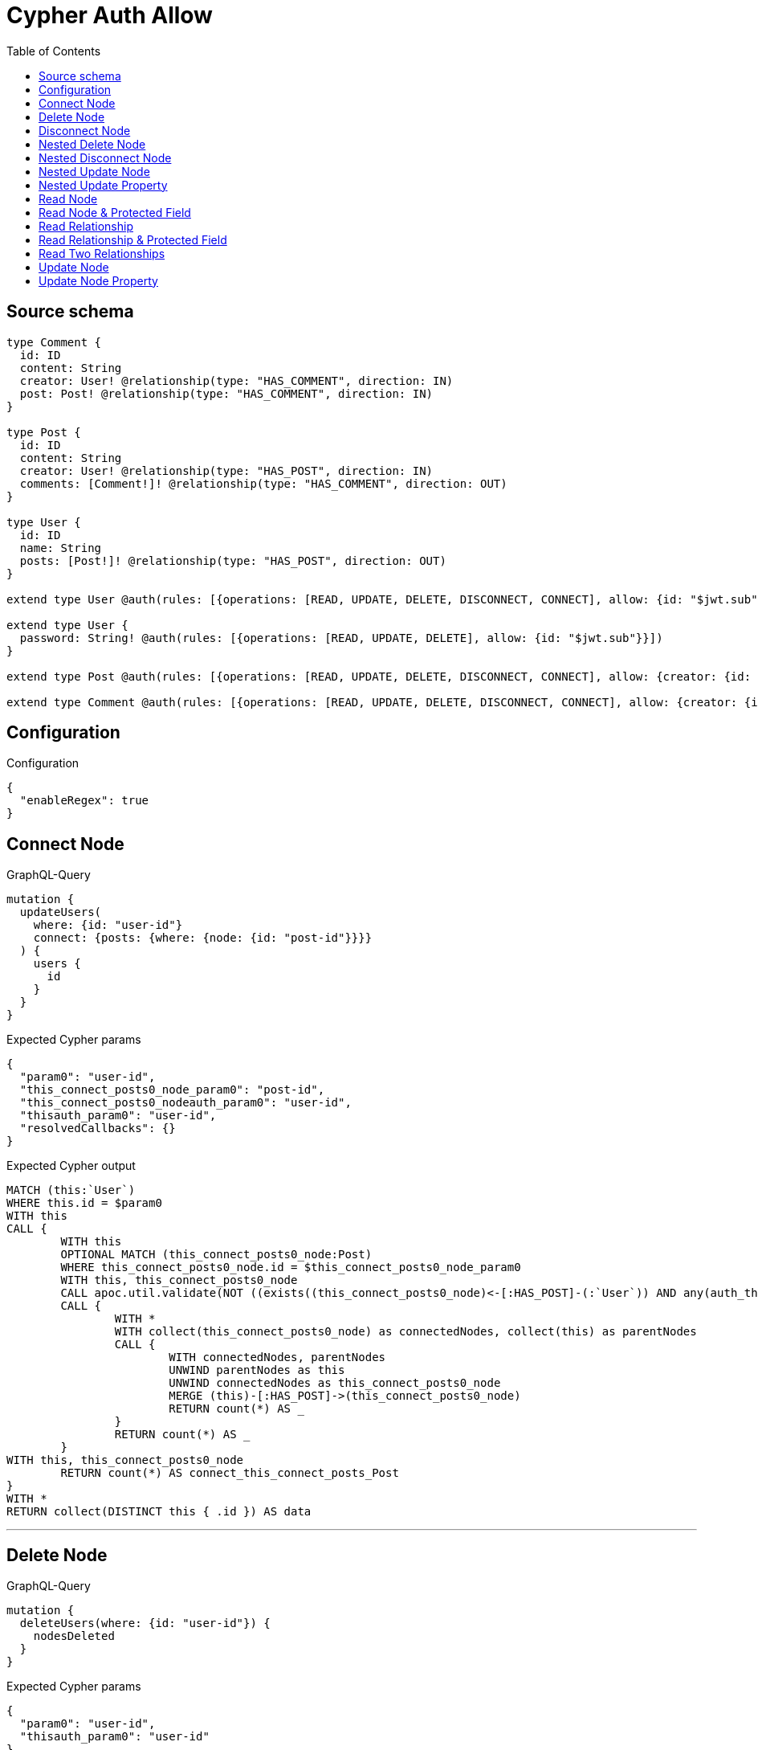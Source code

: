 :toc:

= Cypher Auth Allow

== Source schema

[source,graphql,schema=true]
----
type Comment {
  id: ID
  content: String
  creator: User! @relationship(type: "HAS_COMMENT", direction: IN)
  post: Post! @relationship(type: "HAS_COMMENT", direction: IN)
}

type Post {
  id: ID
  content: String
  creator: User! @relationship(type: "HAS_POST", direction: IN)
  comments: [Comment!]! @relationship(type: "HAS_COMMENT", direction: OUT)
}

type User {
  id: ID
  name: String
  posts: [Post!]! @relationship(type: "HAS_POST", direction: OUT)
}

extend type User @auth(rules: [{operations: [READ, UPDATE, DELETE, DISCONNECT, CONNECT], allow: {id: "$jwt.sub"}}])

extend type User {
  password: String! @auth(rules: [{operations: [READ, UPDATE, DELETE], allow: {id: "$jwt.sub"}}])
}

extend type Post @auth(rules: [{operations: [READ, UPDATE, DELETE, DISCONNECT, CONNECT], allow: {creator: {id: "$jwt.sub"}}}])

extend type Comment @auth(rules: [{operations: [READ, UPDATE, DELETE, DISCONNECT, CONNECT], allow: {creator: {id: "$jwt.sub"}}}])
----

== Configuration

.Configuration
[source,json,schema-config=true]
----
{
  "enableRegex": true
}
----
== Connect Node

.GraphQL-Query
[source,graphql]
----
mutation {
  updateUsers(
    where: {id: "user-id"}
    connect: {posts: {where: {node: {id: "post-id"}}}}
  ) {
    users {
      id
    }
  }
}
----

.Expected Cypher params
[source,json]
----
{
  "param0": "user-id",
  "this_connect_posts0_node_param0": "post-id",
  "this_connect_posts0_nodeauth_param0": "user-id",
  "thisauth_param0": "user-id",
  "resolvedCallbacks": {}
}
----

.Expected Cypher output
[source,cypher]
----
MATCH (this:`User`)
WHERE this.id = $param0
WITH this
CALL {
	WITH this
	OPTIONAL MATCH (this_connect_posts0_node:Post)
	WHERE this_connect_posts0_node.id = $this_connect_posts0_node_param0
	WITH this, this_connect_posts0_node
	CALL apoc.util.validate(NOT ((exists((this_connect_posts0_node)<-[:HAS_POST]-(:`User`)) AND any(auth_this0 IN [(this_connect_posts0_node)<-[:HAS_POST]-(auth_this0:`User`) | auth_this0] WHERE (auth_this0.id IS NOT NULL AND auth_this0.id = $this_connect_posts0_nodeauth_param0))) AND (this.id IS NOT NULL AND this.id = $thisauth_param0)), "@neo4j/graphql/FORBIDDEN", [0])
	CALL {
		WITH *
		WITH collect(this_connect_posts0_node) as connectedNodes, collect(this) as parentNodes
		CALL {
			WITH connectedNodes, parentNodes
			UNWIND parentNodes as this
			UNWIND connectedNodes as this_connect_posts0_node
			MERGE (this)-[:HAS_POST]->(this_connect_posts0_node)
			RETURN count(*) AS _
		}
		RETURN count(*) AS _
	}
WITH this, this_connect_posts0_node
	RETURN count(*) AS connect_this_connect_posts_Post
}
WITH *
RETURN collect(DISTINCT this { .id }) AS data
----

'''

== Delete Node

.GraphQL-Query
[source,graphql]
----
mutation {
  deleteUsers(where: {id: "user-id"}) {
    nodesDeleted
  }
}
----

.Expected Cypher params
[source,json]
----
{
  "param0": "user-id",
  "thisauth_param0": "user-id"
}
----

.Expected Cypher output
[source,cypher]
----
MATCH (this:`User`)
WHERE this.id = $param0
WITH this
CALL apoc.util.validate(NOT ((this.id IS NOT NULL AND this.id = $thisauth_param0)), "@neo4j/graphql/FORBIDDEN", [0])
DETACH DELETE this
----

'''

== Disconnect Node

.GraphQL-Query
[source,graphql]
----
mutation {
  updateUsers(
    where: {id: "user-id"}
    disconnect: {posts: {where: {node: {id: "post-id"}}}}
  ) {
    users {
      id
    }
  }
}
----

.Expected Cypher params
[source,json]
----
{
  "param0": "user-id",
  "updateUsers_args_disconnect_posts0_where_Postparam0": "post-id",
  "thisauth_param0": "user-id",
  "this_disconnect_posts0auth_param0": "user-id",
  "updateUsers": {
    "args": {
      "disconnect": {
        "posts": [
          {
            "where": {
              "node": {
                "id": "post-id"
              }
            }
          }
        ]
      }
    }
  },
  "resolvedCallbacks": {}
}
----

.Expected Cypher output
[source,cypher]
----
MATCH (this:`User`)
WHERE this.id = $param0
WITH this
CALL {
WITH this
OPTIONAL MATCH (this)-[this_disconnect_posts0_rel:HAS_POST]->(this_disconnect_posts0:Post)
WHERE this_disconnect_posts0.id = $updateUsers_args_disconnect_posts0_where_Postparam0
WITH this, this_disconnect_posts0, this_disconnect_posts0_rel
CALL apoc.util.validate(NOT ((this.id IS NOT NULL AND this.id = $thisauth_param0) AND (exists((this_disconnect_posts0)<-[:HAS_POST]-(:`User`)) AND any(auth_this0 IN [(this_disconnect_posts0)<-[:HAS_POST]-(auth_this0:`User`) | auth_this0] WHERE (auth_this0.id IS NOT NULL AND auth_this0.id = $this_disconnect_posts0auth_param0)))), "@neo4j/graphql/FORBIDDEN", [0])
CALL {
	WITH this_disconnect_posts0, this_disconnect_posts0_rel, this
	WITH collect(this_disconnect_posts0) as this_disconnect_posts0, this_disconnect_posts0_rel, this
	UNWIND this_disconnect_posts0 as x
	DELETE this_disconnect_posts0_rel
	RETURN count(*) AS _
}
RETURN count(*) AS disconnect_this_disconnect_posts_Post
}
WITH *
RETURN collect(DISTINCT this { .id }) AS data
----

'''

== Nested Delete Node

.GraphQL-Query
[source,graphql]
----
mutation {
  deleteUsers(
    where: {id: "user-id"}
    delete: {posts: {where: {node: {id: "post-id"}}}}
  ) {
    nodesDeleted
  }
}
----

.Expected Cypher params
[source,json]
----
{
  "param0": "user-id",
  "thisauth_param0": "user-id",
  "this_deleteUsers": {
    "args": {
      "delete": {
        "posts": [
          {
            "where": {
              "node": {
                "id": "post-id"
              }
            }
          }
        ]
      }
    }
  },
  "this_deleteUsers_args_delete_posts0_where_Postparam0": "post-id",
  "this_posts0auth_param0": "user-id"
}
----

.Expected Cypher output
[source,cypher]
----
MATCH (this:`User`)
WHERE this.id = $param0
WITH this
OPTIONAL MATCH (this)-[this_posts0_relationship:HAS_POST]->(this_posts0:Post)
WHERE this_posts0.id = $this_deleteUsers_args_delete_posts0_where_Postparam0
WITH this, this_posts0
CALL apoc.util.validate(NOT ((exists((this_posts0)<-[:HAS_POST]-(:`User`)) AND any(auth_this0 IN [(this_posts0)<-[:HAS_POST]-(auth_this0:`User`) | auth_this0] WHERE (auth_this0.id IS NOT NULL AND auth_this0.id = $this_posts0auth_param0)))), "@neo4j/graphql/FORBIDDEN", [0])
WITH this, collect(DISTINCT this_posts0) AS this_posts0_to_delete
CALL {
	WITH this_posts0_to_delete
	UNWIND this_posts0_to_delete AS x
	DETACH DELETE x
	RETURN count(*) AS _
}
WITH this
CALL apoc.util.validate(NOT ((this.id IS NOT NULL AND this.id = $thisauth_param0)), "@neo4j/graphql/FORBIDDEN", [0])
DETACH DELETE this
----

'''

== Nested Disconnect Node

.GraphQL-Query
[source,graphql]
----
mutation {
  updateComments(
    where: {id: "comment-id"}
    update: {post: {disconnect: {disconnect: {creator: {where: {node: {id: "user-id"}}}}}}}
  ) {
    comments {
      id
    }
  }
}
----

.Expected Cypher params
[source,json]
----
{
  "param0": "comment-id",
  "thisauth_param0": "user-id",
  "this_post0_disconnect0auth_param0": "user-id",
  "updateComments_args_update_post_disconnect_disconnect_creator_where_Userparam0": "user-id",
  "this_post0_disconnect0_creator0auth_param0": "user-id",
  "updateComments": {
    "args": {
      "update": {
        "post": {
          "disconnect": {
            "disconnect": {
              "creator": {
                "where": {
                  "node": {
                    "id": "user-id"
                  }
                }
              }
            }
          }
        }
      }
    }
  },
  "resolvedCallbacks": {}
}
----

.Expected Cypher output
[source,cypher]
----
MATCH (this:`Comment`)
WHERE this.id = $param0
WITH this
CALL apoc.util.validate(NOT ((exists((this)<-[:HAS_COMMENT]-(:`User`)) AND any(auth_this0 IN [(this)<-[:HAS_COMMENT]-(auth_this0:`User`) | auth_this0] WHERE (auth_this0.id IS NOT NULL AND auth_this0.id = $thisauth_param0)))), "@neo4j/graphql/FORBIDDEN", [0])

WITH this
CALL {
WITH this
OPTIONAL MATCH (this)<-[this_post0_disconnect0_rel:HAS_COMMENT]-(this_post0_disconnect0:Post)
WITH this, this_post0_disconnect0, this_post0_disconnect0_rel
CALL apoc.util.validate(NOT ((exists((this)<-[:HAS_COMMENT]-(:`User`)) AND any(auth_this0 IN [(this)<-[:HAS_COMMENT]-(auth_this0:`User`) | auth_this0] WHERE (auth_this0.id IS NOT NULL AND auth_this0.id = $thisauth_param0))) AND (exists((this_post0_disconnect0)<-[:HAS_POST]-(:`User`)) AND any(auth_this0 IN [(this_post0_disconnect0)<-[:HAS_POST]-(auth_this0:`User`) | auth_this0] WHERE (auth_this0.id IS NOT NULL AND auth_this0.id = $this_post0_disconnect0auth_param0)))), "@neo4j/graphql/FORBIDDEN", [0])
CALL {
	WITH this_post0_disconnect0, this_post0_disconnect0_rel, this
	WITH collect(this_post0_disconnect0) as this_post0_disconnect0, this_post0_disconnect0_rel, this
	UNWIND this_post0_disconnect0 as x
	DELETE this_post0_disconnect0_rel
	RETURN count(*) AS _
}
CALL {
WITH this, this_post0_disconnect0
OPTIONAL MATCH (this_post0_disconnect0)<-[this_post0_disconnect0_creator0_rel:HAS_POST]-(this_post0_disconnect0_creator0:User)
WHERE this_post0_disconnect0_creator0.id = $updateComments_args_update_post_disconnect_disconnect_creator_where_Userparam0
WITH this, this_post0_disconnect0, this_post0_disconnect0_creator0, this_post0_disconnect0_creator0_rel
CALL apoc.util.validate(NOT ((exists((this_post0_disconnect0)<-[:HAS_POST]-(:`User`)) AND any(auth_this0 IN [(this_post0_disconnect0)<-[:HAS_POST]-(auth_this0:`User`) | auth_this0] WHERE (auth_this0.id IS NOT NULL AND auth_this0.id = $this_post0_disconnect0auth_param0))) AND (this_post0_disconnect0_creator0.id IS NOT NULL AND this_post0_disconnect0_creator0.id = $this_post0_disconnect0_creator0auth_param0)), "@neo4j/graphql/FORBIDDEN", [0])
CALL {
	WITH this_post0_disconnect0_creator0, this_post0_disconnect0_creator0_rel, this_post0_disconnect0
	WITH collect(this_post0_disconnect0_creator0) as this_post0_disconnect0_creator0, this_post0_disconnect0_creator0_rel, this_post0_disconnect0
	UNWIND this_post0_disconnect0_creator0 as x
	DELETE this_post0_disconnect0_creator0_rel
	RETURN count(*) AS _
}
RETURN count(*) AS disconnect_this_post0_disconnect0_creator_User
}
RETURN count(*) AS disconnect_this_post0_disconnect_Post
}

WITH this
CALL {
	WITH this
	MATCH (this)<-[this_creator_User_unique:HAS_COMMENT]-(:User)
	WITH count(this_creator_User_unique) as c
	CALL apoc.util.validate(NOT (c = 1), '@neo4j/graphql/RELATIONSHIP-REQUIREDComment.creator required', [0])
	RETURN c AS this_creator_User_unique_ignored
}
CALL {
	WITH this
	MATCH (this)<-[this_post_Post_unique:HAS_COMMENT]-(:Post)
	WITH count(this_post_Post_unique) as c
	CALL apoc.util.validate(NOT (c = 1), '@neo4j/graphql/RELATIONSHIP-REQUIREDComment.post required', [0])
	RETURN c AS this_post_Post_unique_ignored
}
RETURN collect(DISTINCT this { .id }) AS data
----

'''

== Nested Update Node

.GraphQL-Query
[source,graphql]
----
mutation {
  updatePosts(
    where: {id: "post-id"}
    update: {creator: {update: {node: {id: "new-id"}}}}
  ) {
    posts {
      id
    }
  }
}
----

.Expected Cypher params
[source,json]
----
{
  "param0": "post-id",
  "this_update_creator0_id": "new-id",
  "this_creator0auth_param0": "user-id",
  "auth": {
    "isAuthenticated": true,
    "roles": [
      "admin"
    ],
    "jwt": {
      "roles": [
        "admin"
      ],
      "sub": "user-id"
    }
  },
  "thisauth_param0": "user-id",
  "updatePosts": {
    "args": {
      "update": {
        "creator": {
          "update": {
            "node": {
              "id": "new-id"
            }
          }
        }
      }
    }
  },
  "resolvedCallbacks": {}
}
----

.Expected Cypher output
[source,cypher]
----
MATCH (this:`Post`)
WHERE this.id = $param0
WITH this
CALL apoc.util.validate(NOT ((exists((this)<-[:HAS_POST]-(:`User`)) AND any(auth_this0 IN [(this)<-[:HAS_POST]-(auth_this0:`User`) | auth_this0] WHERE (auth_this0.id IS NOT NULL AND auth_this0.id = $thisauth_param0)))), "@neo4j/graphql/FORBIDDEN", [0])

WITH this
OPTIONAL MATCH (this)<-[this_has_post0_relationship:HAS_POST]-(this_creator0:User)
CALL apoc.do.when(this_creator0 IS NOT NULL, "
WITH this, this_creator0
CALL apoc.util.validate(NOT ((this_creator0.id IS NOT NULL AND this_creator0.id = $this_creator0auth_param0)), \"@neo4j/graphql/FORBIDDEN\", [0])

SET this_creator0.id = $this_update_creator0_id

RETURN count(*) AS _
", "", {this:this, updatePosts: $updatePosts, this_creator0:this_creator0, auth:$auth,this_update_creator0_id:$this_update_creator0_id,this_creator0auth_param0:$this_creator0auth_param0})
YIELD value AS _

WITH this
CALL {
	WITH this
	MATCH (this)<-[this_creator_User_unique:HAS_POST]-(:User)
	WITH count(this_creator_User_unique) as c
	CALL apoc.util.validate(NOT (c = 1), '@neo4j/graphql/RELATIONSHIP-REQUIREDPost.creator required', [0])
	RETURN c AS this_creator_User_unique_ignored
}
RETURN collect(DISTINCT this { .id }) AS data
----

'''

== Nested Update Property

.GraphQL-Query
[source,graphql]
----
mutation {
  updatePosts(
    where: {id: "post-id"}
    update: {creator: {update: {node: {password: "new-password"}}}}
  ) {
    posts {
      id
    }
  }
}
----

.Expected Cypher params
[source,json]
----
{
  "param0": "post-id",
  "this_update_creator0_password": "new-password",
  "this_creator0auth_param0": "user-id",
  "auth": {
    "isAuthenticated": true,
    "roles": [
      "admin"
    ],
    "jwt": {
      "roles": [
        "admin"
      ],
      "sub": "user-id"
    }
  },
  "thisauth_param0": "user-id",
  "updatePosts": {
    "args": {
      "update": {
        "creator": {
          "update": {
            "node": {
              "password": "new-password"
            }
          }
        }
      }
    }
  },
  "resolvedCallbacks": {}
}
----

.Expected Cypher output
[source,cypher]
----
MATCH (this:`Post`)
WHERE this.id = $param0
WITH this
CALL apoc.util.validate(NOT ((exists((this)<-[:HAS_POST]-(:`User`)) AND any(auth_this0 IN [(this)<-[:HAS_POST]-(auth_this0:`User`) | auth_this0] WHERE (auth_this0.id IS NOT NULL AND auth_this0.id = $thisauth_param0)))), "@neo4j/graphql/FORBIDDEN", [0])

WITH this
OPTIONAL MATCH (this)<-[this_has_post0_relationship:HAS_POST]-(this_creator0:User)
CALL apoc.do.when(this_creator0 IS NOT NULL, "
WITH this, this_creator0
CALL apoc.util.validate(NOT ((this_creator0.id IS NOT NULL AND this_creator0.id = $this_creator0auth_param0) AND (this_creator0.id IS NOT NULL AND this_creator0.id = $this_creator0auth_param0)), \"@neo4j/graphql/FORBIDDEN\", [0])

SET this_creator0.password = $this_update_creator0_password

RETURN count(*) AS _
", "", {this:this, updatePosts: $updatePosts, this_creator0:this_creator0, auth:$auth,this_update_creator0_password:$this_update_creator0_password,this_creator0auth_param0:$this_creator0auth_param0})
YIELD value AS _

WITH this
CALL {
	WITH this
	MATCH (this)<-[this_creator_User_unique:HAS_POST]-(:User)
	WITH count(this_creator_User_unique) as c
	CALL apoc.util.validate(NOT (c = 1), '@neo4j/graphql/RELATIONSHIP-REQUIREDPost.creator required', [0])
	RETURN c AS this_creator_User_unique_ignored
}
RETURN collect(DISTINCT this { .id }) AS data
----

'''

== Read Node

.GraphQL-Query
[source,graphql]
----
{
  users {
    id
  }
}
----

.Expected Cypher params
[source,json]
----
{
  "param0": "id-01"
}
----

.Expected Cypher output
[source,cypher]
----
MATCH (this:`User`)
WHERE apoc.util.validatePredicate(NOT ((this.id IS NOT NULL AND this.id = $param0)), "@neo4j/graphql/FORBIDDEN", [0])


RETURN this { .id } AS this
----

'''

== Read Node & Protected Field

.GraphQL-Query
[source,graphql]
----
{
  users {
    password
  }
}
----

.Expected Cypher params
[source,json]
----
{
  "param0": "id-01",
  "thisauth_param0": "id-01"
}
----

.Expected Cypher output
[source,cypher]
----
MATCH (this:`User`)
WHERE apoc.util.validatePredicate(NOT ((this.id IS NOT NULL AND this.id = $param0)), "@neo4j/graphql/FORBIDDEN", [0])
CALL apoc.util.validate(NOT ((this.id IS NOT NULL AND this.id = $thisauth_param0)), "@neo4j/graphql/FORBIDDEN", [0])


RETURN this { .password } AS this
----

'''

== Read Relationship

.GraphQL-Query
[source,graphql]
----
{
  users {
    id
    posts {
      content
    }
  }
}
----

.Expected Cypher params
[source,json]
----
{
  "param0": "id-01",
  "param1": "id-01"
}
----

.Expected Cypher output
[source,cypher]
----
MATCH (this:`User`)
WHERE apoc.util.validatePredicate(NOT ((this.id IS NOT NULL AND this.id = $param0)), "@neo4j/graphql/FORBIDDEN", [0])

CALL {
    WITH this
    MATCH (this)-[this0:HAS_POST]->(this_posts:`Post`)
    WHERE apoc.util.validatePredicate(NOT ((exists((this_posts)<-[:HAS_POST]-(:`User`)) AND any(this1 IN [(this_posts)<-[:HAS_POST]-(this1:`User`) | this1] WHERE (this1.id IS NOT NULL AND this1.id = $param1)))), "@neo4j/graphql/FORBIDDEN", [0])
    WITH this_posts { .content } AS this_posts
    RETURN collect(this_posts) AS this_posts
}
RETURN this { .id, posts: this_posts } AS this
----

'''

== Read Relationship & Protected Field

.GraphQL-Query
[source,graphql]
----
{
  posts {
    creator {
      password
    }
  }
}
----

.Expected Cypher params
[source,json]
----
{
  "param0": "id-01",
  "param1": "id-01",
  "this_creatorauth_param0": "id-01"
}
----

.Expected Cypher output
[source,cypher]
----
MATCH (this:`Post`)
WHERE apoc.util.validatePredicate(NOT ((exists((this)<-[:HAS_POST]-(:`User`)) AND any(this0 IN [(this)<-[:HAS_POST]-(this0:`User`) | this0] WHERE (this0.id IS NOT NULL AND this0.id = $param0)))), "@neo4j/graphql/FORBIDDEN", [0])

CALL {
    WITH this
    MATCH (this_creator:`User`)-[this1:HAS_POST]->(this)
    WHERE (apoc.util.validatePredicate(NOT ((this_creator.id IS NOT NULL AND this_creator.id = $param1)), "@neo4j/graphql/FORBIDDEN", [0]) AND apoc.util.validatePredicate(NOT ((this_creator.id IS NOT NULL AND this_creator.id = $this_creatorauth_param0)), "@neo4j/graphql/FORBIDDEN", [0]))
    WITH this_creator { .password } AS this_creator
    RETURN head(collect(this_creator)) AS this_creator
}
RETURN this { creator: this_creator } AS this
----

'''

== Read Two Relationships

.GraphQL-Query
[source,graphql]
----
{
  users(where: {id: "1"}) {
    id
    posts(where: {id: "1"}) {
      comments(where: {id: "1"}) {
        content
      }
    }
  }
}
----

.Expected Cypher params
[source,json]
----
{
  "param0": "1",
  "param1": "id-01",
  "param2": "1",
  "param3": "id-01",
  "param4": "1",
  "param5": "id-01"
}
----

.Expected Cypher output
[source,cypher]
----
MATCH (this:`User`)
WHERE (this.id = $param0 AND apoc.util.validatePredicate(NOT ((this.id IS NOT NULL AND this.id = $param1)), "@neo4j/graphql/FORBIDDEN", [0]))

CALL {
    WITH this
    MATCH (this)-[this0:HAS_POST]->(this_posts:`Post`)
    WHERE (this_posts.id = $param2 AND apoc.util.validatePredicate(NOT ((exists((this_posts)<-[:HAS_POST]-(:`User`)) AND any(this1 IN [(this_posts)<-[:HAS_POST]-(this1:`User`) | this1] WHERE (this1.id IS NOT NULL AND this1.id = $param3)))), "@neo4j/graphql/FORBIDDEN", [0]))
    CALL {
        WITH this_posts
        MATCH (this_posts)-[this2:HAS_COMMENT]->(this_posts_comments:`Comment`)
        WHERE (this_posts_comments.id = $param4 AND apoc.util.validatePredicate(NOT ((exists((this_posts_comments)<-[:HAS_COMMENT]-(:`User`)) AND any(this3 IN [(this_posts_comments)<-[:HAS_COMMENT]-(this3:`User`) | this3] WHERE (this3.id IS NOT NULL AND this3.id = $param5)))), "@neo4j/graphql/FORBIDDEN", [0]))
        WITH this_posts_comments { .content } AS this_posts_comments
        RETURN collect(this_posts_comments) AS this_posts_comments
    }
    WITH this_posts { comments: this_posts_comments } AS this_posts
    RETURN collect(this_posts) AS this_posts
}
RETURN this { .id, posts: this_posts } AS this
----

'''

== Update Node

.GraphQL-Query
[source,graphql]
----
mutation {
  updateUsers(where: {id: "old-id"}, update: {id: "new-id"}) {
    users {
      id
    }
  }
}
----

.Expected Cypher params
[source,json]
----
{
  "param0": "old-id",
  "this_update_id": "new-id",
  "thisauth_param0": "old-id",
  "resolvedCallbacks": {}
}
----

.Expected Cypher output
[source,cypher]
----
MATCH (this:`User`)
WHERE this.id = $param0
WITH this
CALL apoc.util.validate(NOT ((this.id IS NOT NULL AND this.id = $thisauth_param0)), "@neo4j/graphql/FORBIDDEN", [0])

SET this.id = $this_update_id

RETURN collect(DISTINCT this { .id }) AS data
----

'''

== Update Node Property

.GraphQL-Query
[source,graphql]
----
mutation {
  updateUsers(where: {id: "id-01"}, update: {password: "new-password"}) {
    users {
      id
    }
  }
}
----

.Expected Cypher params
[source,json]
----
{
  "param0": "id-01",
  "this_update_password": "new-password",
  "thisauth_param0": "id-01",
  "resolvedCallbacks": {}
}
----

.Expected Cypher output
[source,cypher]
----
MATCH (this:`User`)
WHERE this.id = $param0
WITH this
CALL apoc.util.validate(NOT ((this.id IS NOT NULL AND this.id = $thisauth_param0) AND (this.id IS NOT NULL AND this.id = $thisauth_param0)), "@neo4j/graphql/FORBIDDEN", [0])

SET this.password = $this_update_password

RETURN collect(DISTINCT this { .id }) AS data
----

'''

